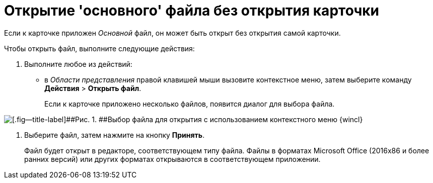 = Открытие 'основного' файла без открытия карточки

Если к карточке приложен _Основной_ файл, он может быть открыт без открытия самой карточки.

Чтобы открыть файл, выполните следующие действия:

. [.ph .cmd]#Выполните любое из действий:#
* в _Области представления_ правой клавишей мыши вызовите контекстное меню, затем выберите команду [.ph .menucascade]#[.ph .uicontrol]*Действия* > [.ph .uicontrol]*Открыть файл*#.
+
Если к карточке приложено несколько файлов, появится диалог для выбора файла.

image::img/File_Select.png[[.fig--title-label]##Рис. 1. ##Выбор файла для открытия с использованием контекстного меню {wincl}]
. [.ph .cmd]#Выберите файл, затем нажмите на кнопку [.ph .uicontrol]*Принять*.#
+
Файл будет открыт в редакторе, соответствующем типу файла. Файлы в форматах Microsoft Office (2016x86 и более ранних версий) или других форматах открываются в соответствующем приложении.
